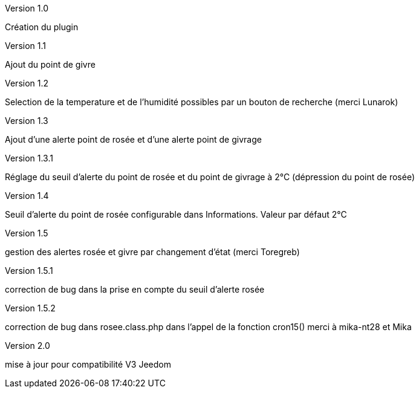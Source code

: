 [panel,primary]
.Version 1.0
--
Création du plugin
--
.Version 1.1
--
Ajout du point de givre
--
.Version 1.2
--
Selection de la temperature et de l’humidité
possibles par un bouton de recherche
(merci Lunarok)
--
.Version 1.3
--
Ajout d’une alerte point de rosée et d’une alerte point de givrage
--
.Version 1.3.1
--
Réglage du seuil d’alerte du point de rosée et du point de givrage à 2°C (dépression du point de rosée)
--
.Version 1.4
--
Seuil d’alerte du point de rosée configurable dans Informations. Valeur par défaut 2°C
--
.Version 1.5
--
gestion des alertes rosée et givre par changement d’état (merci Toregreb)
--
.Version 1.5.1
--
correction de bug dans la prise en compte du seuil d’alerte rosée
--
.Version 1.5.2
--
correction de bug dans rosee.class.php dans l'appel de la fonction cron15()
merci à mika-nt28 et Mika
--
.Version 2.0
--
mise à jour pour compatibilité V3 Jeedom